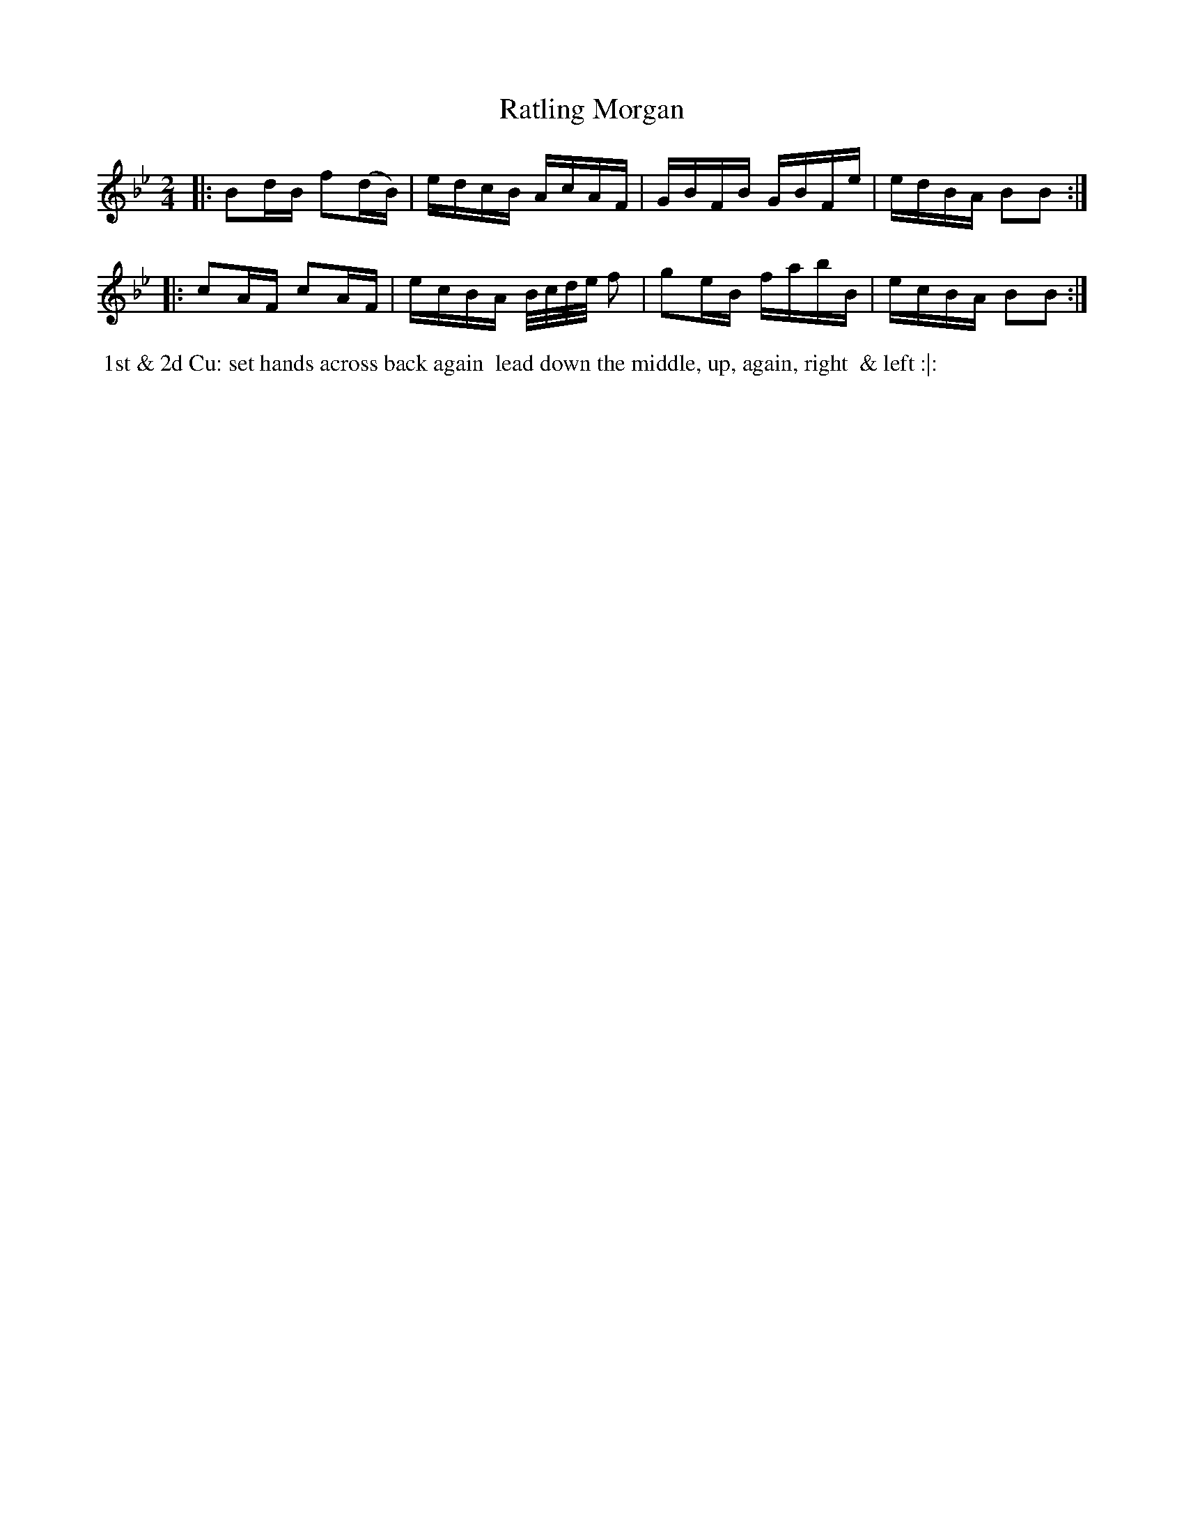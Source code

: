 X: 11
T: Ratling Morgan
%C: Mr. Gray
%R: reel
B: Mr. Gray "24 Country Dances for the Year 1803" p.6 #1
S: http://imslp.org/wiki/24_Country_Dances_for_the_Year_1803_(Various)  2013-12-2
Z: 2013 John Chambers <jc:trillian.mit.edu>
M: 2/4
L: 1/16
K: Bb
|:\
B2dB f2(dB) | edcB AcAF |\
GBFB GBFe | edBA B2B2 :|
|:\
c2AF c2AF | ecBA B/c/d/e/ f2 |\
g2eB fabB | ecBA B2B2 :|
% - - - - - - - - - - - - - - - - - - - - - - - - -
%%begintext align
%% 1st & 2d Cu: set hands across back again
%% lead down the middle, up, again, right
%% & left :|:
%%endtext
